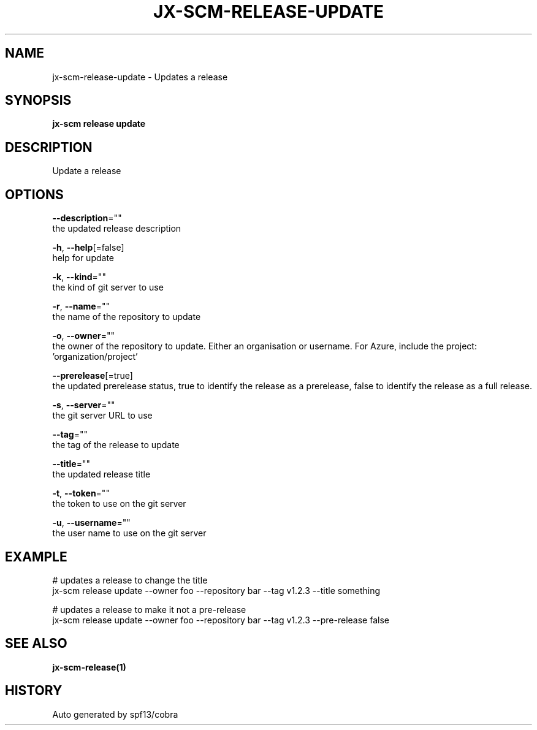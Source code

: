 .TH "JX-SCM\-RELEASE\-UPDATE" "1" "" "Auto generated by spf13/cobra" "" 
.nh
.ad l


.SH NAME
.PP
jx\-scm\-release\-update \- Updates a release


.SH SYNOPSIS
.PP
\fBjx\-scm release update\fP


.SH DESCRIPTION
.PP
Update a release


.SH OPTIONS
.PP
\fB\-\-description\fP=""
    the updated release description

.PP
\fB\-h\fP, \fB\-\-help\fP[=false]
    help for update

.PP
\fB\-k\fP, \fB\-\-kind\fP=""
    the kind of git server to use

.PP
\fB\-r\fP, \fB\-\-name\fP=""
    the name of the repository to update

.PP
\fB\-o\fP, \fB\-\-owner\fP=""
    the owner of the repository to update. Either an organisation or username.  For Azure, include the project: 'organization/project'

.PP
\fB\-\-prerelease\fP[=true]
    the updated prerelease status, true to identify the release as a prerelease, false to identify the release as a full release.

.PP
\fB\-s\fP, \fB\-\-server\fP=""
    the git server URL to use

.PP
\fB\-\-tag\fP=""
    the tag of the release to update

.PP
\fB\-\-title\fP=""
    the updated release title

.PP
\fB\-t\fP, \fB\-\-token\fP=""
    the token to use on the git server

.PP
\fB\-u\fP, \fB\-\-username\fP=""
    the user name to use on the git server


.SH EXAMPLE
.PP
# updates a release to change the title
  jx\-scm release update \-\-owner foo \-\-repository bar \-\-tag v1.2.3 \-\-title something

.PP
# updates a release to make it not a pre\-release
  jx\-scm release update \-\-owner foo \-\-repository bar \-\-tag v1.2.3 \-\-pre\-release false


.SH SEE ALSO
.PP
\fBjx\-scm\-release(1)\fP


.SH HISTORY
.PP
Auto generated by spf13/cobra
